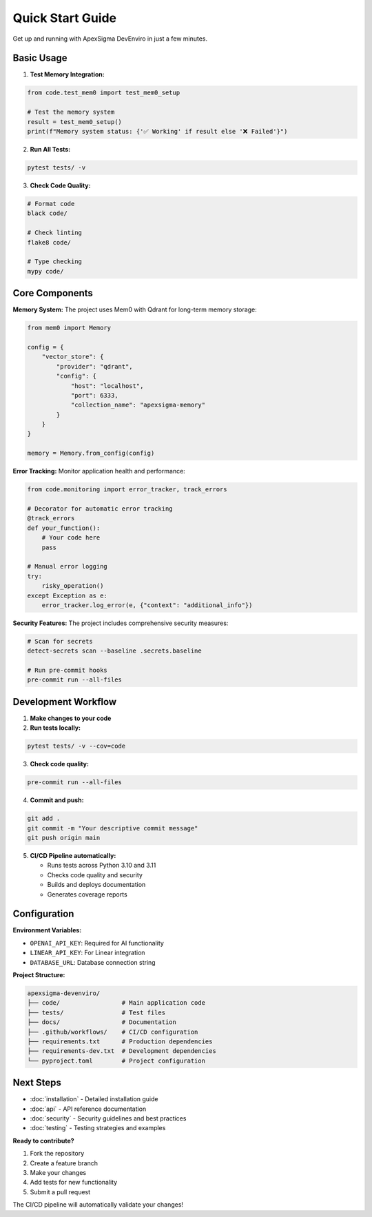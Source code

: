 Quick Start Guide
=================

Get up and running with ApexSigma DevEnviro in just a few minutes.

Basic Usage
-----------

1. **Test Memory Integration:**

.. code-block:: python

   from code.test_mem0 import test_mem0_setup
   
   # Test the memory system
   result = test_mem0_setup()
   print(f"Memory system status: {'✅ Working' if result else '❌ Failed'}")

2. **Run All Tests:**

.. code-block:: bash

   pytest tests/ -v

3. **Check Code Quality:**

.. code-block:: bash

   # Format code
   black code/
   
   # Check linting
   flake8 code/
   
   # Type checking
   mypy code/

Core Components
---------------

**Memory System:**
The project uses Mem0 with Qdrant for long-term memory storage:

.. code-block:: python

   from mem0 import Memory
   
   config = {
       "vector_store": {
           "provider": "qdrant",
           "config": {
               "host": "localhost",
               "port": 6333,
               "collection_name": "apexsigma-memory"
           }
       }
   }
   
   memory = Memory.from_config(config)

**Error Tracking:**
Monitor application health and performance:

.. code-block:: python

   from code.monitoring import error_tracker, track_errors
   
   # Decorator for automatic error tracking
   @track_errors
   def your_function():
       # Your code here
       pass
   
   # Manual error logging
   try:
       risky_operation()
   except Exception as e:
       error_tracker.log_error(e, {"context": "additional_info"})

**Security Features:**
The project includes comprehensive security measures:

.. code-block:: bash

   # Scan for secrets
   detect-secrets scan --baseline .secrets.baseline
   
   # Run pre-commit hooks
   pre-commit run --all-files

Development Workflow
--------------------

1. **Make changes to your code**

2. **Run tests locally:**

.. code-block:: bash

   pytest tests/ -v --cov=code

3. **Check code quality:**

.. code-block:: bash

   pre-commit run --all-files

4. **Commit and push:**

.. code-block:: bash

   git add .
   git commit -m "Your descriptive commit message"
   git push origin main

5. **CI/CD Pipeline automatically:**
   
   - Runs tests across Python 3.10 and 3.11
   - Checks code quality and security
   - Builds and deploys documentation
   - Generates coverage reports

Configuration
-------------

**Environment Variables:**

- ``OPENAI_API_KEY``: Required for AI functionality
- ``LINEAR_API_KEY``: For Linear integration
- ``DATABASE_URL``: Database connection string

**Project Structure:**

.. code-block:: text

   apexsigma-devenviro/
   ├── code/                 # Main application code
   ├── tests/                # Test files
   ├── docs/                 # Documentation
   ├── .github/workflows/    # CI/CD configuration
   ├── requirements.txt      # Production dependencies
   ├── requirements-dev.txt  # Development dependencies
   └── pyproject.toml        # Project configuration

Next Steps
----------

- :doc:`installation` - Detailed installation guide
- :doc:`api` - API reference documentation
- :doc:`security` - Security guidelines and best practices
- :doc:`testing` - Testing strategies and examples

**Ready to contribute?**

1. Fork the repository
2. Create a feature branch
3. Make your changes
4. Add tests for new functionality
5. Submit a pull request

The CI/CD pipeline will automatically validate your changes!